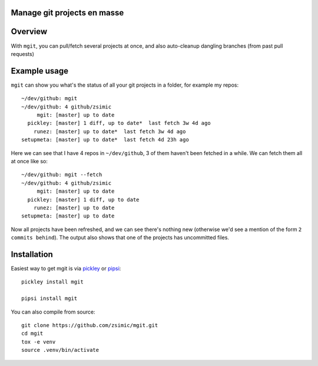 Manage git projects en masse
============================

.. image:: https://img.shields.io/pypi/v/mgit.svg
    :target: https://pypi.org/project/mgit/
    :alt: Version on pypi

.. image:: https://travis-ci.org/zsimic/mgit.svg?branch=master
    :target: https://travis-ci.org/zsimic/mgit
    :alt: Travis CI

.. image:: https://codecov.io/gh/zsimic/mgit/branch/master/graph/badge.svg
    :target: https://codecov.io/gh/zsimic/mgit
    :alt: codecov

.. image:: https://img.shields.io/pypi/pyversions/mgit.svg
    :target: https://github.com/zsimic/mgit
    :alt: Python versions tested (link to github project)


Overview
========

With ``mgit``, you can pull/fetch several projects at once,
and also auto-cleanup dangling branches (from past pull requests)


Example usage
=============

``mgit`` can show you what's the status of all your git projects in a folder, for example my repos::

    ~/dev/github: mgit
    ~/dev/github: 4 github/zsimic
         mgit: [master] up to date
      pickley: [master] 1 diff, up to date*  last fetch 3w 4d ago
        runez: [master] up to date*  last fetch 3w 4d ago
    setupmeta: [master] up to date*  last fetch 4d 23h ago


Here we can see that I have 4 repos in ``~/dev/github``, 3 of them haven't been fetched in a while.
We can fetch them all at once like so::

    ~/dev/github: mgit --fetch
    ~/dev/github: 4 github/zsimic
         mgit: [master] up to date
      pickley: [master] 1 diff, up to date
        runez: [master] up to date
    setupmeta: [master] up to date

Now all projects have been refreshed, and we can see there's nothing new
(otherwise we'd see a mention of the form ``2 commits behind``).
The output also shows that one of the projects has uncommitted files.


Installation
============

Easiest way to get mgit is via pickley_ or pipsi_::

    pickley install mgit

    pipsi install mgit


You can also compile from source::

    git clone https://github.com/zsimic/mgit.git
    cd mgit
    tox -e venv
    source .venv/bin/activate


.. _pickley: https://pypi.org/simple/pickley/

.. _pipsi: https://pypi.org/simple/pipsi/
